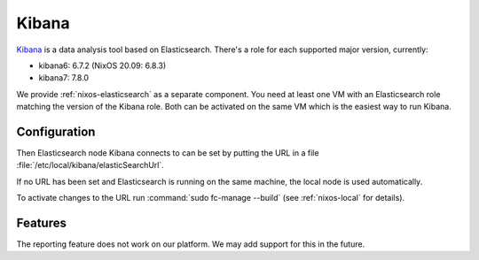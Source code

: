 .. _nixos-kibana:

Kibana
======

`Kibana <https://www.elastic.co/kibana>`_ is a data analysis tool based on Elasticsearch.
There's a role for each supported major version, currently:

* kibana6: 6.7.2 (NixOS 20.09: 6.8.3)
* kibana7: 7.8.0

We provide :ref:`nixos-elasticsearch` as a separate component.
You need at least one VM with an Elasticsearch role matching the version of the Kibana role.
Both can be activated on the same VM which is the easiest way to run Kibana.


Configuration
-------------

Then Elasticsearch node Kibana connects to can be set by putting the URL
in a file :file:`/etc/local/kibana/elasticSearchUrl`.

If no URL has been set and Elasticsearch is running on the same machine,
the local node is used automatically.

To activate changes to the URL run :command:`sudo fc-manage --build`
(see :ref:`nixos-local` for details).

Features
--------

The reporting feature does not work on our platform.
We may add support for this in the future.
